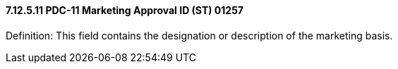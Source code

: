 ==== 7.12.5.11 PDC-11 Marketing Approval ID (ST) 01257

Definition: This field contains the designation or description of the marketing basis.

